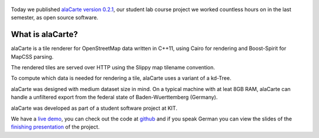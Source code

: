 .. title: alaCarte 0.2.1 released
.. slug: alacarte-0.2.1
.. date: 2013-04-10 23:46:00
.. tags: releases
.. author: Florian Jacob
.. lang: en

.. figure:: /images/screenshot.thumbnail.png
   :target: /images/screenshot.png
   :class: thumbnail
   :alt: AlaCarte Screenshot

Today we published `alaCarte version 0.2.1`_, our student lab course project we worked countless hours on in the last semester,
as open source software.

What is alaCarte?
=================

alaCarte is a tile renderer for OpenStreetMap data written in C++11, using Cairo for rendering and Boost-Spirit for MapCSS parsing.

The rendered tiles are served over HTTP using the Slippy map tilename convention.

To compute which data is needed for rendering a tile, alaCarte uses a variant of a kd-Tree.

alaCarte was designed with medium dataset size in mind. On a typical machine with at leat 8GB RAM, alaCarte can handle a unfiltered export from the federal state of Baden-Wuerttemberg (Germany).

alaCarte was developed as part of a student software project at KIT.

We have a `live demo`_, you can check out the code at `github`_ and if you speak German you can view the slides of the
`finishing presentation`_ of the project.


.. _`live demo`: http://alacarte.simon-dreher.de

.. _`github`: https://github.com/alacarte-maps/alacarte

.. _`finishing presentation`: http://studwww.ira.uni-karlsruhe.de/~s_scheir/alacarte/abschlusspraesentation

.. _`alaCarte version 0.2.1`: https://github.com/alacarte-maps/alacarte/releases/tag/v0.2.1
